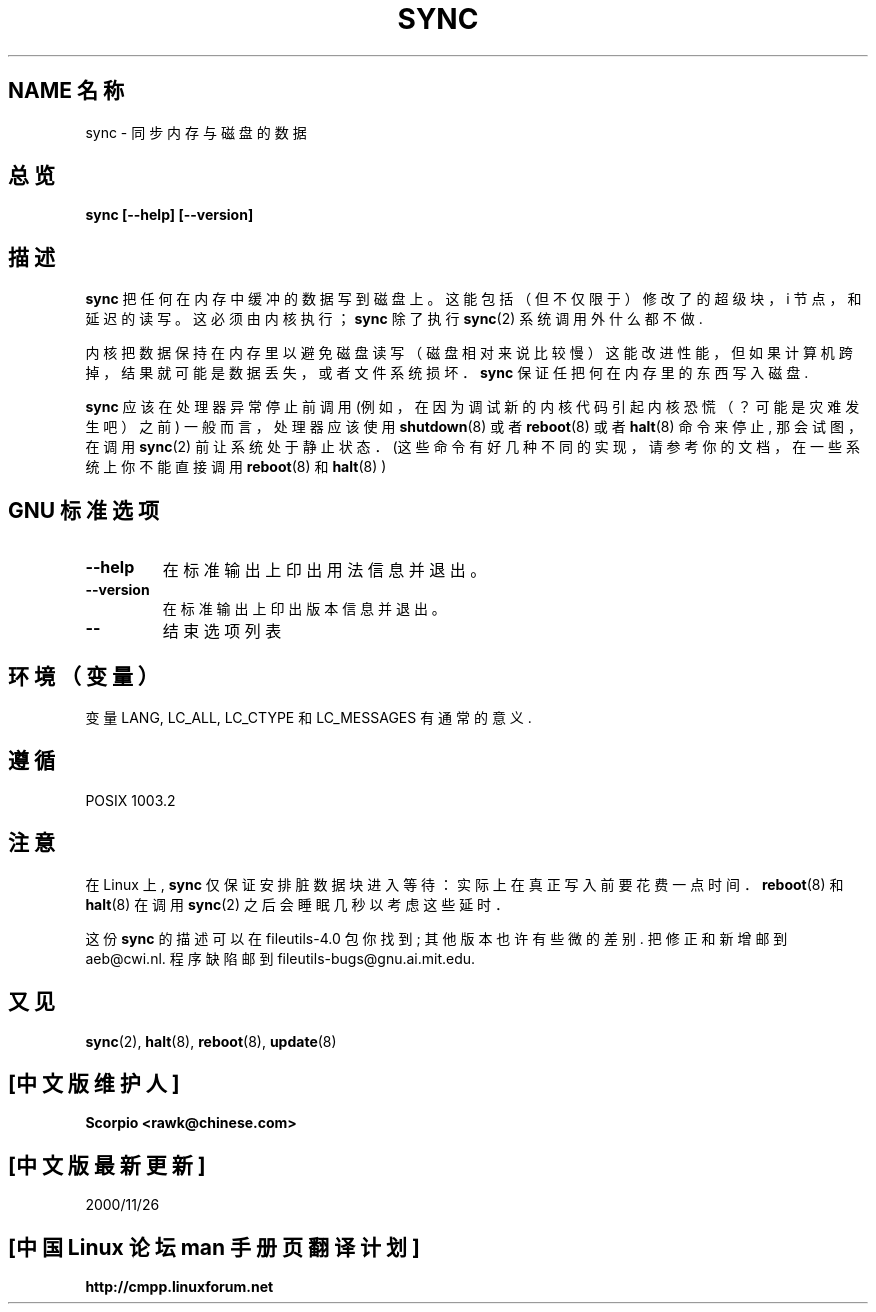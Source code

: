 .\" Reboot/halt and Linux information extracted from Rick Faith's original
.\" sync(8) manpage, dating back to the Linux 0.99 days. The Linux-specific
.\" information is attributed to Linus Torvalds
.\" Copyright 1992, 1993 Rickard E. Faith (faith@cs.unc.edu)
.\"; 中文版版权所有 scorpio, Laser www.linuxforum.net 2000
.\" May be distributed under the GNU General Public License
.TH SYNC 8 "November 1998" "GNU fileutils 4.0"
.SH NAME 名称
sync \- 同步内存与磁盘的数据
.SH 总览
.B "sync [\-\-help] [\-\-version]"
.SH
描述
.B sync
把任何在内存中缓冲的数据写到磁盘上。
这能包括（但不仅限于）修改了的超级块，
i 节点，和延迟的读写。这必须由内核执行；
.B sync
除了执行
.BR sync (2)
系统调用外什么都不做.
.PP
内核把数据保持在内存里以避免磁盘读写（磁盘相对来说比较慢）
这能改进性能，但如果计算机跨掉，结果就可能是数据丢失，
或者文件系统损坏．
.B sync
保证任把何在内存里的东西写入磁盘.
.PP
.B sync
应该在处理器异常停止前调用
(例如，在因为调试新的内核代码引起内核恐慌
（？可能是灾难发生吧）之前)
一般而言，处理器应该使用
.BR shutdown (8)
或者
.BR reboot (8)
或者
.BR halt (8)
命令来停止, 那会试图，在调用
.BR sync (2)
前让系统处于静止状态．
(这些命令有好几种不同的实现，
请参考你的文档，在一些系统上你
不能直接调用
.BR reboot (8)
和
.BR halt (8)
)
.SH "GNU 标准选项"
.TP
.B "\-\-help"
在标准输出上印出用法信息并退出。
.TP
.B "\-\-version"
在标准输出上印出版本信息并退出。
.TP
.B "\-\-"
结束选项列表
.SH 环境（变量）
变量 LANG, LC_ALL, LC_CTYPE 和 LC_MESSAGES 有通常的意义.
.SH "遵循"
POSIX 1003.2
.SH 注意
在 Linux 上,
.B sync
仅保证安排脏数据块进入等待：
实际上在真正写入前要花费一点时间．
.BR reboot (8)
和
.BR halt (8)
在调用
.BR sync (2)
之后会睡眠几秒以考虑这些延时．
.PP
这份
.B sync
的描述可以在
file\%utils-4.0 包你找到;
其他版本也许有些微的差别.
把修正和新增邮到 aeb@cwi.nl.
程序缺陷邮到 fileutils-bugs@gnu.ai.mit.edu.
.SH "又见"
.BR sync (2),
.BR halt (8),
.BR reboot (8),
.BR update (8)
.br

.SH "[中文版维护人]"
.B Scorpio <rawk@chinese.com>
.SH "[中文版最新更新]"
2000/11/26
.SH "[中国 Linux 论坛 man 手册页翻译计划]"
.BI http://cmpp.linuxforum.net
